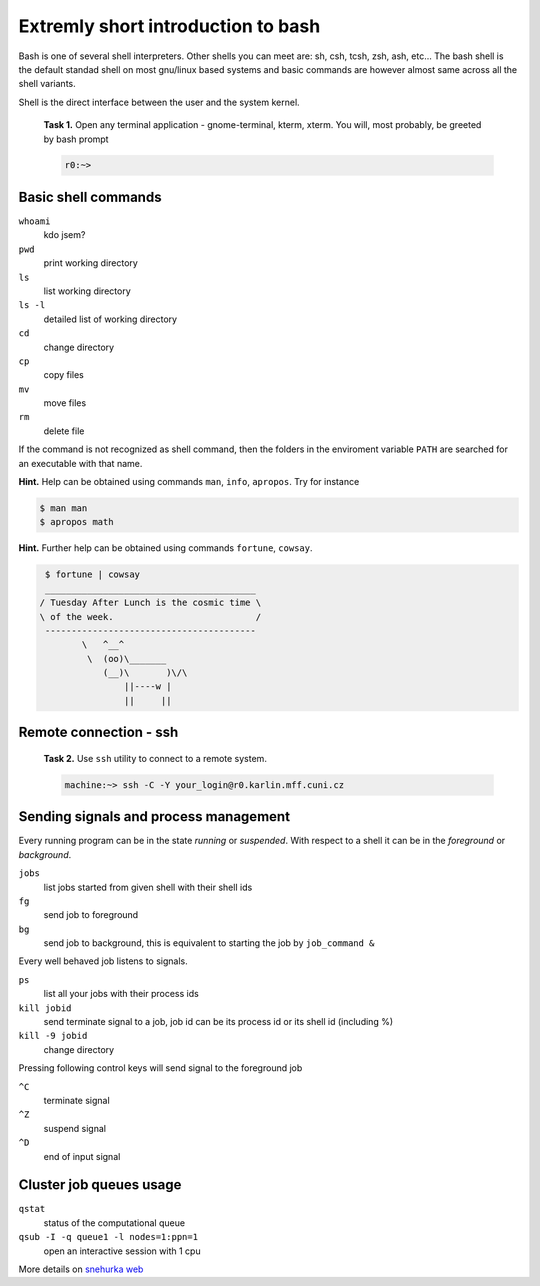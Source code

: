 Extremly short introduction to bash
===================================

Bash is one of several shell interpreters. Other shells you can meet
are: sh, csh, tcsh, zsh, ash, etc...  The bash shell is the default
standad shell on most gnu/linux based systems and basic commands are
however almost same across all the shell variants. 

Shell is the direct interface between the user and the system kernel.


   **Task 1.** Open any terminal application - gnome-terminal, kterm, xterm.
   You will, most probably, be greeted by bash prompt

   .. code-block:: bash

      r0:~> 

Basic shell commands
--------------------

``whoami`` 
      kdo jsem?
``pwd``
      print working directory
``ls``
      list working directory
``ls -l``
      detailed list of working directory
``cd``
      change directory 
``cp``
      copy files
``mv``
      move files
``rm``
      delete file

If the command is not recognized as shell command, then the folders in
the enviroment variable ``PATH`` are searched for an executable with
that name.


**Hint.** Help can be obtained using commands ``man``, ``info``,
``apropos``. Try for instance

.. code-block:: bash

   $ man man
   $ apropos math


**Hint.** Further help can be obtained using commands ``fortune``,
``cowsay``.

.. code-block:: bash

   $ fortune | cowsay
   ________________________________________
  / Tuesday After Lunch is the cosmic time \
  \ of the week.                           /
   ----------------------------------------
          \   ^__^
           \  (oo)\_______
              (__)\       )\/\
                  ||----w |
                  ||     ||


.. todo::

   ``r0> sudo apt-get fortune cowsay``



Remote connection - ssh
-----------------------

   **Task 2.** Use ``ssh`` utility to connect to a remote system.
 
   .. code-block:: bash

      machine:~> ssh -C -Y your_login@r0.karlin.mff.cuni.cz



Sending signals and process management
--------------------------------------

Every running program can be in the state *running* or *suspended*.
With respect to a shell it can be in the *foreground* or *background*.

``jobs``
     list jobs started from given shell with their shell ids
``fg``
     send job to foreground
``bg``
     send job to background, this is equivalent to starting the job by ``job_command &``

Every well behaved job listens to signals.

``ps``
    list all your jobs with their process ids
``kill jobid``
    send terminate signal to a job, job id can be its process id or its shell id (including %)
``kill -9 jobid``
    change directory 

Pressing following control keys will send signal to the foreground job

``^C``
           terminate signal
``^Z``
           suspend signal
``^D``
           end of input signal

Cluster job queues usage
------------------------

``qstat``
     status of the computational queue
``qsub -I -q queue1 -l nodes=1:ppn=1``
     open an interactive session with 1 cpu

More details on `snehurka web <http://cluster.karlin.mff.cuni.cz/pouziti-clusteru/spravce-uloh-pbs/>`_
